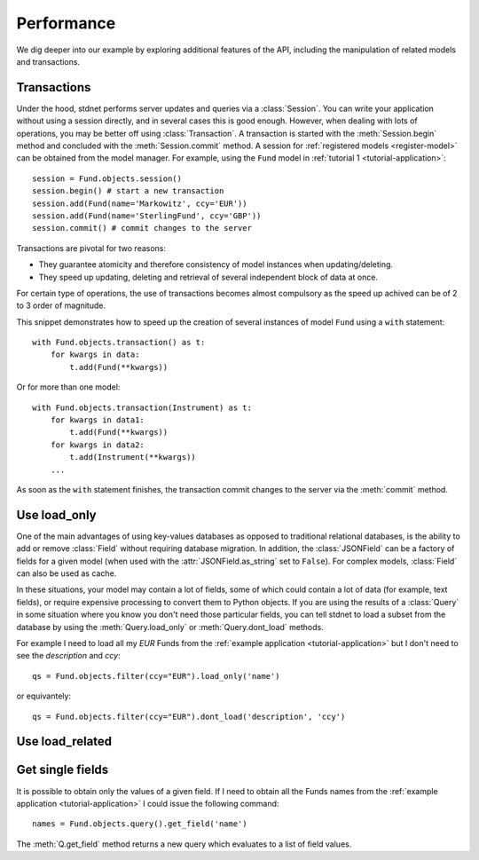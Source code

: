 .. _increase-performance:

.. module:: stdnet.odm

======================
Performance
======================

We dig deeper into our example by exploring additional features of
the API, including the manipulation of related models and transactions.


.. _model-transactions:

Transactions
========================

Under the hood, stdnet performs server updates and queries
via a :class:`Session`. You can write your application without
using a session directly, and in several cases this is good enough.
However, when dealing with lots of operations, you may be better off
using :class:`Transaction`. A transaction is started
with the :meth:`Session.begin` method and concluded with
the :meth:`Session.commit` method. A session for
:ref:`registered models <register-model>` can be obtained from the model
manager. For example, using the ``Fund`` model in
:ref:`tutorial 1 <tutorial-application>`::

    session = Fund.objects.session()
    session.begin() # start a new transaction
    session.add(Fund(name='Markowitz', ccy='EUR'))
    session.add(Fund(name='SterlingFund', ccy='GBP'))
    session.commit() # commit changes to the server


Transactions are pivotal for two reasons:

* They guarantee atomicity and therefore consistency of model instances when updating/deleting.
* They speed up updating, deleting and retrieval of several independent block
  of data at once.

For certain type of operations, the use of transactions becomes almost compulsory
as the speed up achived can be of 2 to 3 order of magnitude.

This snippet demonstrates how to speed up the creation of several instances of
model ``Fund`` using a ``with`` statement::

    with Fund.objects.transaction() as t:
        for kwargs in data:
            t.add(Fund(**kwargs))

Or for more than one model::


    with Fund.objects.transaction(Instrument) as t:
        for kwargs in data1:
            t.add(Fund(**kwargs))
        for kwargs in data2:
            t.add(Instrument(**kwargs))
        ...


As soon as the ``with`` statement finishes, the transaction commit changes
to the server via the :meth:`commit` method.


.. _performance-loadonly:

Use load_only
================

One of the main advantages of using key-values databases as opposed to
traditional relational databases, is the ability to add or remove
:class:`Field` without requiring database migration.
In addition, the :class:`JSONField` can be a factory
of fields for a given model (when used with the :attr:`JSONField.as_string`
set to ``False``).
For complex models, :class:`Field` can also be used as cache.

In these situations, your model may contain a lot of fields, some of which
could contain a lot of data (for example, text fields), or require
expensive processing to convert them to Python objects.
If you are using the results of a :class:`Query` in some situation
where you know you don't need those particular fields, you can tell stdnet
to load a subset from the database by using the :meth:`Query.load_only`
or :meth:`Query.dont_load` methods.

For example I need to load all my *EUR* Funds from the :ref:`example application <tutorial-application>`
but I don't need to see the *description* and *ccy*::

    qs = Fund.objects.filter(ccy="EUR").load_only('name')

or equivantely::

    qs = Fund.objects.filter(ccy="EUR").dont_load('description', 'ccy')



.. _performance-loadrelated:

Use load_related
====================


Get single fields
====================
It is possible to obtain only the values of a given field. If
I need to obtain all the Funds names from the :ref:`example application <tutorial-application>`
I could issue the following command::

    names = Fund.objects.query().get_field('name')

The :meth:`Q.get_field` method returns a new query which evaluates to a
list of field values.
